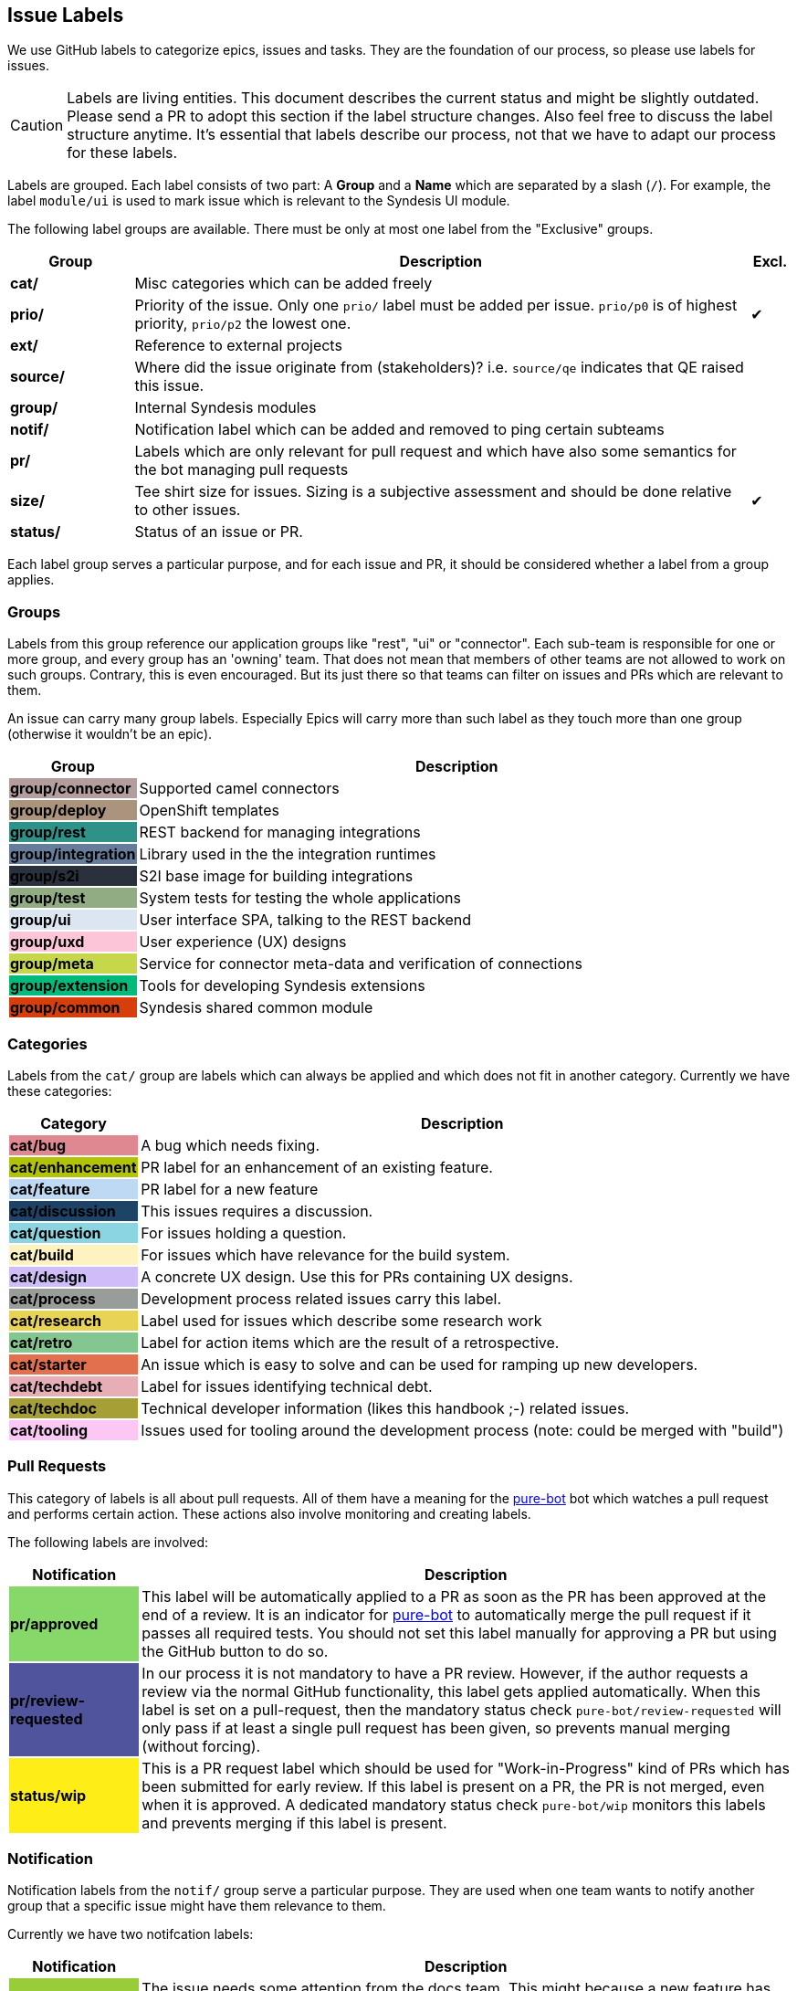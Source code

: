 [[dev-labels]]
## Issue Labels

We use GitHub labels to categorize epics, issues and tasks.
They are the foundation of our process, so please use labels for issues.

CAUTION: Labels are living entities. This document describes the current status and might be slightly outdated. Please send a PR to adopt this section if the label structure changes. Also feel free to discuss the label structure anytime. It's essential that labels describe our process, not that we have to adapt our process for these labels.

Labels are grouped.
Each label consists of two part:
A *Group* and a *Name* which are separated by a slash (`/`).
For example, the label `module/ui` is used to mark issue which is relevant to the Syndesis UI module.

The following label groups are available.
There must be only at most one label from the "Exclusive" groups.

[cols="3,15,^1",options="header"]
|===
| Group
| Description
| Excl.

| **cat/**
| Misc categories which can be added freely
|

| **prio/**
| Priority of the issue. Only one `prio/` label must be added per issue. `prio/p0` is of highest priority, `prio/p2` the lowest one.
| ✔︎

| **ext/**
| Reference to external projects
|

| **source/**
| Where did the issue originate from (stakeholders)? i.e. `source/qe` indicates that QE raised this issue.
|


| **group/**
| Internal Syndesis modules
|

| **notif/**
| Notification label which can be added and removed to ping certain subteams
|

| **pr/**
| Labels which are only relevant for pull request and which have also some semantics for the bot managing pull requests
|

| **size/**
| Tee shirt size for issues. Sizing is a subjective assessment and should be done relative to other issues.
| ✔︎

| **status/**
| Status of an issue or PR.
|
|===

Each label group serves a particular purpose, and for each issue and PR, it should be considered whether a label from a group applies.

### Groups

Labels from this group reference our application groups like "rest", "ui" or "connector".
Each sub-team is responsible for one or more group, and every group has an 'owning' team.
That does not mean that members of other teams are not allowed to work on such groups.
Contrary, this is even encouraged.
But its just there so that teams can filter on issues and PRs which are relevant to them.

An issue can carry many group labels.
Especially Epics will carry more than such label as they touch more than one group (otherwise it wouldn't be an epic).

[cols="3,15",options="header"]
|===
|Group
|Description

| **group/connector**
{set:cellbgcolor:#b39d9e}
| Supported camel connectors
{set:cellbgcolor!}

| **group/deploy**
{set:cellbgcolor:#ab947d}
| OpenShift templates
{set:cellbgcolor!}

| [white]**group/rest**
{set:cellbgcolor:#2e9288}
| REST backend for managing integrations
{set:cellbgcolor!}

| [white]**group/integration**
{set:cellbgcolor:#657c9a}
| Library used in the the integration runtimes
{set:cellbgcolor!}

| [white]**group/s2i**
{set:cellbgcolor:#2b313c}
| S2I base image for building integrations
{set:cellbgcolor!}

| **group/test**
{set:cellbgcolor:#91ac83}
| System tests for testing the whole applications
{set:cellbgcolor!}

| **group/ui**
{set:cellbgcolor:#dce6f0}
| User interface SPA, talking to the REST backend
{set:cellbgcolor!}

| **group/uxd**
{set:cellbgcolor:#fdc5d8}
| User experience (UX) designs
{set:cellbgcolor!}

| **group/meta**
{set:cellbgcolor:#c6d74b}
| Service for connector meta-data and verification of connections
{set:cellbgcolor!}

| **group/extension**
{set:cellbgcolor:#03ba7a}
| Tools for developing Syndesis extensions
{set:cellbgcolor!}

| **group/common**
{set:cellbgcolor:#d63f0c}
| Syndesis shared common module
{set:cellbgcolor!}
|===

### Categories

Labels from the `cat/` group are labels which can always be applied and which does not fit in another category.
Currently we have these categories:

[cols="3,15",options="header"]
|===
|Category
|Description

| **cat/bug**
{set:cellbgcolor:#e08891}
| A bug which needs fixing.
{set:cellbgcolor!}

| **cat/enhancement**
{set:cellbgcolor:#b2c303}
| PR label for an enhancement of an existing feature.
{set:cellbgcolor!}

| **cat/feature**
{set:cellbgcolor:#bdd9f4}
| PR label for a new feature
{set:cellbgcolor!}

| [white]**cat/discussion**
{set:cellbgcolor:#1d4367}
| This issues requires a discussion.
{set:cellbgcolor!}

| **cat/question**
{set:cellbgcolor:#8bd5e3}
| For issues holding a question.
{set:cellbgcolor!}

| **cat/build**
{set:cellbgcolor:#fef2c0}
| For issues which have relevance for the build system.
{set:cellbgcolor!}

| **cat/design**
{set:cellbgcolor:#cebdf8}
| A concrete UX design. Use this for PRs containing UX designs.
{set:cellbgcolor!}

| **cat/process**
{set:cellbgcolor:#999D99}
| Development process related issues carry this label.
{set:cellbgcolor!}

| **cat/research**
{set:cellbgcolor:#e9d355}
| Label used for issues which describe some research work
{set:cellbgcolor!}

| **cat/retro**
{set:cellbgcolor:#84c68f}
| Label for action items which are the result of a retrospective.
{set:cellbgcolor!}

| **cat/starter**
{set:cellbgcolor:#e2704f}
| An issue which is easy to solve and can be used for ramping up new developers.
{set:cellbgcolor!}

| **cat/techdebt**
{set:cellbgcolor:#e7aeb6}
| Label for issues identifying technical debt.
{set:cellbgcolor!}

| **cat/techdoc**
{set:cellbgcolor:#A69F36}
| Technical developer information (likes this handbook ;-) related issues.
{set:cellbgcolor!}

| **cat/tooling**
{set:cellbgcolor:#fcc7f5}
| Issues used for tooling around the development process (note: could be merged with "build")
{set:cellbgcolor!}
|===

### Pull Requests

This category of labels is all about pull requests.
All of them have a meaning for the https://github.com/syndesisio/pure-bot[pure-bot] bot which watches a pull request and performs certain action.
These actions also involve monitoring and creating labels.

The following labels are involved:

[cols="3,15",options="header"]
|===
|Notification
|Description

| **pr/approved**
{set:cellbgcolor:#86d969}
| This label will be automatically applied to a PR as soon as the PR has been approved at the end of a review. It is an indicator for https://github.com/syndesisio/pure-bot[pure-bot] to automatically merge the pull request if it passes all required tests. You should not set this label manually for approving a PR but using the GitHub button to do so.
{set:cellbgcolor!}

| [white]**pr/review-requested**
{set:cellbgcolor:#50549d}
| In our process it is not mandatory to have a PR review. However, if the author requests a review via the normal GitHub functionality, this label gets applied automatically. When this label is set on a pull-request, then the mandatory status check `pure-bot/review-requested` will only pass if at least a single pull request has been given, so prevents manual merging (without forcing).
{set:cellbgcolor!}

| **status/wip**
{set:cellbgcolor:#ffed17}
| This is a PR request label which should be used for "Work-in-Progress" kind of PRs which has been submitted for early review. If this label is present on a PR, the PR is not merged, even when it is approved. A dedicated mandatory status check `pure-bot/wip` monitors this labels and prevents merging if this label is present.
{set:cellbgcolor!}
|===


### Notification

Notification labels from the `notif/` group serve a particular purpose.
They are used when one team wants to notify another group that a specific issue might have them relevance to them.

Currently we have two notifcation labels:

[cols="3,15",options="header"]
|===
|Notification
|Description

| **notif/doc**
{set:cellbgcolor:#98cc38}
| The issue needs some attention from the docs team. This might because a new feature has been introduced or, more important, an existing feature has changed for which a documentation already exists.
{set:cellbgcolor!}

| **notif/triage**
{set:cellbgcolor:#97bcfc}
| Every new issue gets this label and is considered during a triage session for properly priorisation and categorisation. Remove this label after the triage has happened.
{set:cellbgcolor!}

| **notif/uxd**
{set:cellbgcolor:#f382d0}
| This label should be used for issues which needs some attention from the UX team. This might because a new feature has been introduced or, more important, an existing feature has changed for which a UX design already exists.
{set:cellbgcolor!}
|===

It is important to note that these labels also be removed when the notification has been received.

For example, when a UI feature like an input form changes.
Then the UI team attaches a `notif/uxd` label to the PR which introduces this change.
The UX team, detects with a filter search on this label, that there is a new notification.
It then decides, whether UX design needs to be updated or not.
In any case, they are removing the `notif/uxd` label and add a `module/uxd` label if this PR indeed requires a UX design update.
If no update is required, then the label is removed without replacement.

### External references

This label group should be used if an external system is referenced, which is not part of the Syndesis mono repo.

[cols="3,15",options="header"]
|===
|External Project
|Description


| **ext/atlasmap**
{set:cellbgcolor:#edb080}
| https://github.com/atlasmap/atlasmap[atlasmap] data mapper
{set:cellbgcolor!}

| [white]**ext/camel**
{set:cellbgcolor:#c56b37}
| https://camel.apache.org[Camel]
{set:cellbgcolor!}

| **ext/qe**
{set:cellbgcolor:#91ac83}
| https://github.com/syndesisio/syndesis-qe[syndesis-qe] suite
{set:cellbgcolor!}

| **ext/docs**
{set:cellbgcolor:#f9d647}
| https://github.com/syndesisio/syndesis-documentation[syndesis-documentation] End user documentation
{set:cellbgcolor!}
|===

For the future, we plan to add more of these external repos into the Syndesis mono repo (like documentation or QE).
If this happens, then labels should be converted to `module/` kind of labels.

### Daily Meeting Labels

This category holds five labels: [#f00]`d/mon`, `d/tue`, `d/wed`, `d/thu`, `d/fri`, one for each working day.
They are used to mark an Epic so that it is talked about the daily meeting on that day.
The reason for this selection is, that we want to keep the daily meetings still for 15 mins but don't yet want to split up.
More than one of such label can and actually should be added to one Epic.
At least two-day labels must be added to an epic.

[cols="3,15",options="header"]
|===
|Status
|Daily Meeting

| [white]**d/mon**
{set:cellbgcolor:#644288}
| Monday
{set:cellbgcolor!}

| [white]**d/tue**
{set:cellbgcolor:#644288}
| Tuesday
{set:cellbgcolor!}

| [white]**d/wed**
{set:cellbgcolor:#644288}
| Wednesday
{set:cellbgcolor!}

| [white]**d/thu**
{set:cellbgcolor:#644288}
| Thursday
{set:cellbgcolor!}

| [white]**d/fri**
{set:cellbgcolor:#644288}
| Friday
{set:cellbgcolor!}
|===

### Status

Status labels are unique since they may trigger some automatic actions.

The current status labels are:

[cols="3,15",options="header"]
|===
|Status
|Description

| [white]**status/blocked**
{set:cellbgcolor:#ad0009}
| The current issue is blocked by another issue. Refer to the issue itself to see what is blocking this issued. This label is purely informal.
{set:cellbgcolor!}

| **status/2s2f**
{set:cellbgcolor:#fdfcb6}
| Use this label to mark issues which should be self-merged without requiring a PR review, because of its "too small to fail". Be very careful with this label, and remember a review is a service to you to help in your code quality. It is alone your responsibility when you chose this label. It's useful for minor doc updates or one line where you are 100% sure that it doesn't break the system. Please use it sparingly and responsibly. (_Need still to be implemented_)
{set:cellbgcolor!}
|===

